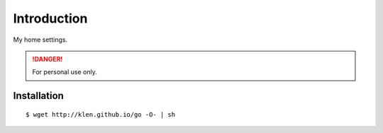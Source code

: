 Introduction
============

My home settings.

.. DANGER::
   For personal use only.


Installation
------------

::

    $ wget http://klen.github.io/go -O- | sh
